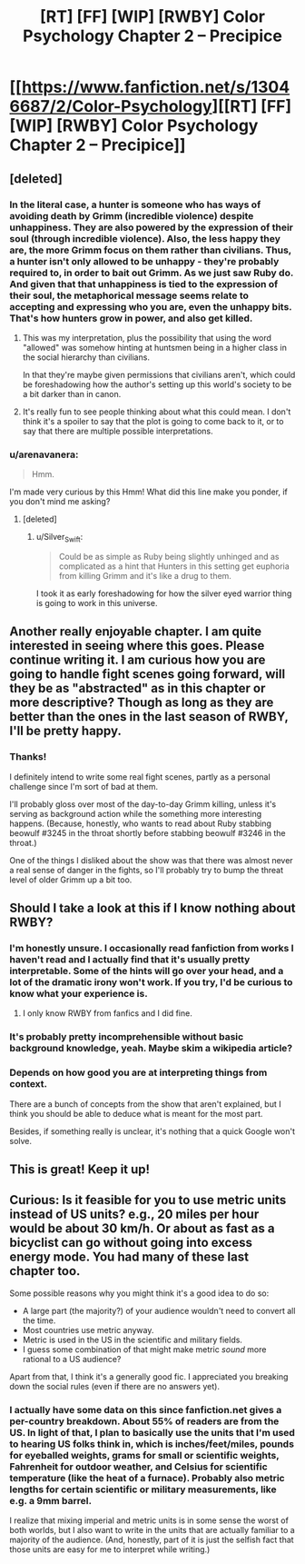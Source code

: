 #+TITLE: [RT] [FF] [WIP] [RWBY] Color Psychology Chapter 2 -- Precipice

* [[https://www.fanfiction.net/s/13046687/2/Color-Psychology][[RT] [FF] [WIP] [RWBY] Color Psychology Chapter 2 -- Precipice]]
:PROPERTIES:
:Author: arenavanera
:Score: 39
:DateUnix: 1535756259.0
:DateShort: 2018-Sep-01
:END:

** [deleted]
:PROPERTIES:
:Score: 9
:DateUnix: 1535814673.0
:DateShort: 2018-Sep-01
:END:

*** In the literal case, a hunter is someone who has ways of avoiding death by Grimm (incredible violence) despite unhappiness. They are also powered by the expression of their soul (through incredible violence). Also, the less happy they are, the more Grimm focus on them rather than civilians. Thus, a hunter isn't only allowed to be unhappy - they're probably required to, in order to bait out Grimm. As we just saw Ruby do. And given that that unhappiness is tied to the expression of their soul, the metaphorical message seems relate to accepting and expressing who you are, even the unhappy bits. That's how hunters grow in power, and also get killed.
:PROPERTIES:
:Author: CoronaPollentia
:Score: 10
:DateUnix: 1535816018.0
:DateShort: 2018-Sep-01
:END:

**** This was my interpretation, plus the possibility that using the word "allowed" was somehow hinting at huntsmen being in a higher class in the social hierarchy than civilians.

In that they're maybe given permissions that civilians aren't, which could be foreshadowing how the author's setting up this world's society to be a bit darker than in canon.
:PROPERTIES:
:Score: 6
:DateUnix: 1535845348.0
:DateShort: 2018-Sep-02
:END:


**** It's really fun to see people thinking about what this could mean. I don't think it's a spoiler to say that the plot is going to come back to it, or to say that there are multiple possible interpretations.
:PROPERTIES:
:Author: arenavanera
:Score: 3
:DateUnix: 1535865413.0
:DateShort: 2018-Sep-02
:END:


*** u/arenavanera:
#+begin_quote
  Hmm.
#+end_quote

I'm made very curious by this Hmm! What did this line make you ponder, if you don't mind me asking?
:PROPERTIES:
:Author: arenavanera
:Score: 3
:DateUnix: 1535865307.0
:DateShort: 2018-Sep-02
:END:

**** [deleted]
:PROPERTIES:
:Score: 5
:DateUnix: 1535899652.0
:DateShort: 2018-Sep-02
:END:

***** u/Silver_Swift:
#+begin_quote
  Could be as simple as Ruby being slightly unhinged and as complicated as a hint that Hunters in this setting get euphoria from killing Grimm and it's like a drug to them.
#+end_quote

I took it as early foreshadowing for how the silver eyed warrior thing is going to work in this universe.
:PROPERTIES:
:Author: Silver_Swift
:Score: 4
:DateUnix: 1536010695.0
:DateShort: 2018-Sep-04
:END:


** Another really enjoyable chapter. I am quite interested in seeing where this goes. Please continue writing it. I am curious how you are going to handle fight scenes going forward, will they be as "abstracted" as in this chapter or more descriptive? Though as long as they are better than the ones in the last season of RWBY, I'll be pretty happy.
:PROPERTIES:
:Author: ChaoticManifold
:Score: 5
:DateUnix: 1535789785.0
:DateShort: 2018-Sep-01
:END:

*** Thanks!

I definitely intend to write some real fight scenes, partly as a personal challenge since I'm sort of bad at them.

I'll probably gloss over most of the day-to-day Grimm killing, unless it's serving as background action while the something more interesting happens. (Because, honestly, who wants to read about Ruby stabbing beowulf #3245 in the throat shortly before stabbing beowulf #3246 in the throat.)

One of the things I disliked about the show was that there was almost never a real sense of danger in the fights, so I'll probably try to bump the threat level of older Grimm up a bit too.
:PROPERTIES:
:Author: arenavanera
:Score: 7
:DateUnix: 1535792545.0
:DateShort: 2018-Sep-01
:END:


** Should I take a look at this if I know nothing about RWBY?
:PROPERTIES:
:Author: Bobertus
:Score: 3
:DateUnix: 1535819365.0
:DateShort: 2018-Sep-01
:END:

*** I'm honestly unsure. I occasionally read fanfiction from works I haven't read and I actually find that it's usually pretty interpretable. Some of the hints will go over your head, and a lot of the dramatic irony won't work. If you try, I'd be curious to know what your experience is.
:PROPERTIES:
:Author: arenavanera
:Score: 4
:DateUnix: 1535864603.0
:DateShort: 2018-Sep-02
:END:

**** I only know RWBY from fanfics and I did fine.
:PROPERTIES:
:Author: nolrai
:Score: 2
:DateUnix: 1536188702.0
:DateShort: 2018-Sep-06
:END:


*** It's probably pretty incomprehensible without basic background knowledge, yeah. Maybe skim a wikipedia article?
:PROPERTIES:
:Author: PathologicalFire
:Score: 2
:DateUnix: 1535832462.0
:DateShort: 2018-Sep-02
:END:


*** Depends on how good you are at interpreting things from context.

There are a bunch of concepts from the show that aren't explained, but I think you should be able to deduce what is meant for the most part.

Besides, if something really is unclear, it's nothing that a quick Google won't solve.
:PROPERTIES:
:Author: Silver_Swift
:Score: 1
:DateUnix: 1536011060.0
:DateShort: 2018-Sep-04
:END:


** This is great! Keep it up!
:PROPERTIES:
:Author: Sailor_Vulcan
:Score: 3
:DateUnix: 1535804582.0
:DateShort: 2018-Sep-01
:END:


** Curious: Is it feasible for you to use metric units instead of US units? e.g., 20 miles per hour would be about 30 km/h. Or about as fast as a bicyclist can go without going into excess energy mode. You had many of these last chapter too.

Some possible reasons why you might think it's a good idea to do so:

- A large part (the majority?) of your audience wouldn't need to convert all the time.
- Most countries use metric anyway.
- Metric is used in the US in the scientific and military fields.
- I guess some combination of that might make metric /sound/ more rational to a US audience?

Apart from that, I think it's a generally good fic. I appreciated you breaking down the social rules (even if there are no answers yet).
:PROPERTIES:
:Author: masasin
:Score: 6
:DateUnix: 1535812322.0
:DateShort: 2018-Sep-01
:END:

*** I actually have some data on this since fanfiction.net gives a per-country breakdown. About 55% of readers are from the US. In light of that, I plan to basically use the units that I'm used to hearing US folks think in, which is inches/feet/miles, pounds for eyeballed weights, grams for small or scientific weights, Fahrenheit for outdoor weather, and Celsius for scientific temperature (like the heat of a furnace). Probably also metric lengths for certain scientific or military measurements, like e.g. a 9mm barrel.

I realize that mixing imperial and metric units is in some sense the worst of both worlds, but I also want to write in the units that are actually familiar to a majority of the audience. (And, honestly, part of it is just the selfish fact that those units are easy for me to interpret while writing.)
:PROPERTIES:
:Author: arenavanera
:Score: 6
:DateUnix: 1535865086.0
:DateShort: 2018-Sep-02
:END:
